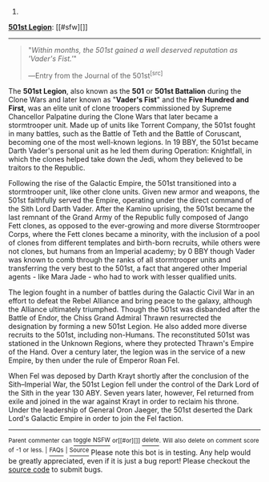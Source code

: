:PROPERTIES:
:Author: autowikiabot
:Score: 1
:DateUnix: 1406484202.0
:DateShort: 2014-Jul-27
:END:

***** 
      :PROPERTIES:
      :CUSTOM_ID: section
      :END:
****** 
       :PROPERTIES:
       :CUSTOM_ID: section-1
       :END:
**** 
     :PROPERTIES:
     :CUSTOM_ID: section-2
     :END:
[[https://starwars.wikia.com/wiki/501st%20Legion][*501st Legion*]]: [[#sfw][]]

--------------

#+begin_quote

  #+begin_quote
    "/Within months, the 501st gained a well deserved reputation as 'Vader's Fist.'/"

    ―Entry from the Journal of the 501st^{[src]}
  #+end_quote

  The *501st Legion*, also known as the *501* or *501st Battalion* during the Clone Wars and later known as "*Vader's Fist*" and the *Five Hundred and First*, was an elite unit of clone troopers commissioned by Supreme Chancellor Palpatine during the Clone Wars that later became a stormtrooper unit. Made up of units like Torrent Company, the 501st fought in many battles, such as the Battle of Teth and the Battle of Coruscant, becoming one of the most well-known legions. In 19 BBY, the 501st became Darth Vader's personal unit as he led them during Operation: Knightfall, in which the clones helped take down the Jedi, whom they believed to be traitors to the Republic.

  Following the rise of the Galactic Empire, the 501st transitioned into a stormtrooper unit, like other clone units. Given new armor and weapons, the 501st faithfully served the Empire, operating under the direct command of the Sith Lord Darth Vader. After the Kamino uprising, the 501st became the last remnant of the Grand Army of the Republic fully composed of Jango Fett clones, as opposed to the ever-growing and more diverse Stormtrooper Corps, where the Fett clones became a minority, with the inclusion of a pool of clones from different templates and birth-born recruits, while others were not clones, but humans from an Imperial academy; by 0 BBY though Vader was known to comb through the ranks of all stormtrooper units and transferring the very best to the 501st, a fact that angered other Imperial agents - like Mara Jade - who had to work with lesser qualified units.

  The legion fought in a number of battles during the Galactic Civil War in an effort to defeat the Rebel Alliance and bring peace to the galaxy, although the Alliance ultimately triumphed. Though the 501st was disbanded after the Battle of Endor, the Chiss Grand Admiral Thrawn resurrected the designation by forming a new 501st Legion. He also added more diverse recruits to the 501st, including non-Humans. The reconstituted 501st was stationed in the Unknown Regions, where they protected Thrawn's Empire of the Hand. Over a century later, the legion was in the service of a new Empire, by then under the rule of Emperor Roan Fel.

  When Fel was deposed by Darth Krayt shortly after the conclusion of the Sith--Imperial War, the 501st Legion fell under the control of the Dark Lord of the Sith in the year 130 ABY. Seven years later, however, Fel returned from exile and joined in the war against Krayt in order to reclaim his throne. Under the leadership of General Oron Jaeger, the 501st deserted the Dark Lord's Galactic Empire in order to join the Fel faction.
#+end_quote

--------------

^{Parent} ^{commenter} ^{can} [[http://www.np.reddit.com/message/compose?to=autowikiabot&subject=AutoWikibot%20NSFW%20toggle&message=%2Btoggle-nsfw+cj9a1zf][^{toggle} ^{NSFW}]] ^{or[[#or][]]} [[http://www.np.reddit.com/message/compose?to=autowikiabot&subject=AutoWikibot%20Deletion&message=%2Bdelete+cj9a1zf][^{delete}]]^{.} ^{Will} ^{also} ^{delete} ^{on} ^{comment} ^{score} ^{of} ^{-1} ^{or} ^{less.} ^{|} [[http://www.np.reddit.com/r/autowikiabot/wiki/index][^{FAQs}]] ^{|} [[https://github.com/Timidger/autowikiabot-py][^{Source}]] Please note this bot is in testing. Any help would be greatly appreciated, even if it is just a bug report! Please checkout the [[https://github.com/Timidger/autowikiabot-py][source code]] to submit bugs.